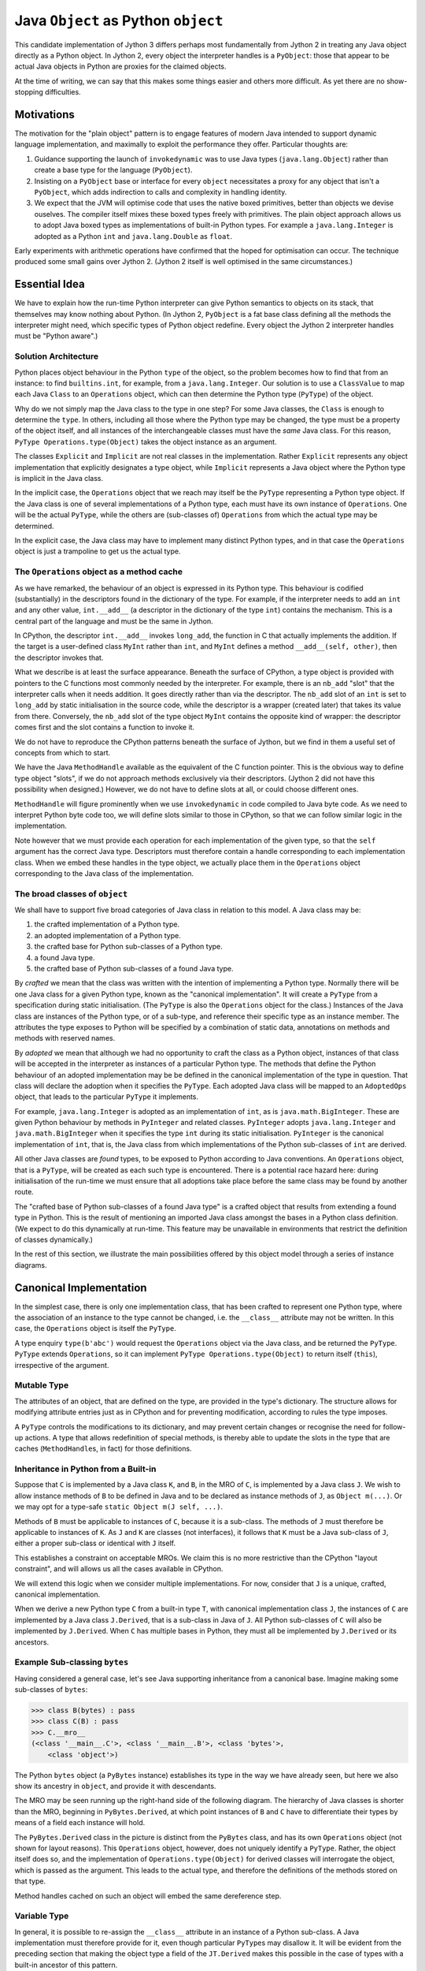..  architecture/arch-plain-java-object.rst

.. _arch-plain-java-object:


Java ``Object`` as Python ``object``
####################################

This candidate implementation of Jython 3
differs perhaps most fundamentally from Jython 2
in treating any Java object
directly as a Python object.
In Jython 2,
every object the interpreter handles is a ``PyObject``:
those that appear to be actual Java objects
in Python are proxies for the claimed objects.

At the time of writing,
we can say that this makes some things easier
and others more difficult.
As yet there are no show-stopping difficulties.


Motivations
===========

The motivation for the "plain object" pattern
is to engage features of modern Java
intended to support dynamic language implementation,
and maximally to exploit the performance they offer.
Particular thoughts are:

#.  Guidance supporting the launch of ``invokedynamic``
    was to use Java types (``java.lang.Object``)
    rather than create a base type for the language (``PyObject``).
#.  Insisting on a ``PyObject`` base or interface for every ``object``
    necessitates a proxy for any object that isn't a ``PyObject``,
    which adds indirection to calls
    and complexity in handling identity.
#.  We expect that the JVM will optimise code
    that uses the native boxed primitives,
    better than objects we devise ouselves.
    The compiler itself mixes these boxed types freely with primitives.
    The plain object approach allows us to adopt Java boxed types
    as implementations of built-in Python types.
    For example a ``java.lang.Integer`` is adopted as a Python ``int``
    and ``java.lang.Double`` as ``float``.

Early experiments with arithmetic operations
have confirmed that the hoped for optimisation can occur.
The technique produced some small gains over Jython 2.
(Jython 2 itself is well optimised in the same circumstances.)


Essential Idea
==============

We have to explain how the run-time Python interpreter
can give Python semantics to objects on its stack,
that themselves may know nothing about Python.
(In Jython 2,
``PyObject`` is a fat base class
defining all the methods the interpreter might need,
which specific types of Python object redefine.
Every object the Jython 2 interpreter handles
must be "Python aware".)

Solution Architecture
---------------------

Python places object behaviour in the Python ``type`` of the object,
so the problem becomes how to find that from an instance:
to find ``builtins.int``, for example, from a ``java.lang.Integer``.
Our solution is to use a ``ClassValue``
to map each Java ``Class`` to an ``Operations`` object,
which can then determine the Python type (``PyType``) of the object.

..  uml::
    :caption: Plain Java Object Pattern

    class Object {
        getClass()
    }
    Object -right-> Class

    abstract class Explicit
    abstract class Implicit

    Object <|--- Explicit
    Object <|-- Implicit

    abstract class Operations {
        {abstract} type(o)
    }
    Class -right-> Operations

    class PyType
    Operations <|-- PyType
    Explicit -right-> PyType : type

    class AdoptedOps
    Operations <|-- AdoptedOps
    AdoptedOps "*" -- "1" PyType

    class DerivedOps
    Operations <|-- DerivedOps
    DerivedOps "1" ..> "*" PyType

Why do we not simply map the Java class to the type in one step?
For some Java classes,
the ``Class`` is enough to determine the ``type``.
In others,
including all those where the Python type may be changed,
the type must be a property of the object itself,
and all instances of the interchangeable classes
must have the *same* Java class.
For this reason,
``PyType Operations.type(Object)`` takes the object instance as an argument.

The classes ``Explicit`` and ``Implicit`` are not real classes
in the implementation.
Rather ``Explicit`` represents any object implementation that
explicitly designates a type object,
while ``Implicit`` represents a Java object where
the Python type is implicit in the Java class.

In the implicit case,
the ``Operations`` object that we reach may itself be
the ``PyType`` representing a Python type object.
If the Java class is one of several implementations of a Python type,
each must have its own instance of ``Operations``.
One will be the actual ``PyType``,
while the others are (sub-classes of) ``Operations``
from which the actual type may be determined.

In the explicit case,
the Java class may have to implement many distinct Python types,
and in that case the ``Operations`` object is just a trampoline
to get us the actual type.



The ``Operations`` object as a method cache
-------------------------------------------

As we have remarked,
the behaviour of an object is expressed in its Python type.
This behaviour is codified (substantially) in the descriptors
found in the dictionary of the type.
For example,
if the interpreter needs to add an ``int`` and any other value,
``int.__add__``
(a descriptor in the dictionary of the type ``int``)
contains the mechanism.
This is a central part of the language and must be the same in Jython.

In CPython,
the descriptor ``int.__add__`` invokes ``long_add``,
the function in C that actually implements the addition.
If the target is a user-defined class ``MyInt`` rather than ``int``,
and ``MyInt`` defines a method ``__add__(self, other)``,
then the descriptor invokes that.

What we describe is at least the surface appearance.
Beneath the surface of CPython,
a type object is provided with pointers
to the C functions most commonly needed by the interpreter.
For example, there is an ``nb_add`` "slot"
that the interpreter calls when it needs addition.
It goes directly rather than via the descriptor.
The ``nb_add`` slot of an ``int`` is set to ``long_add``
by static initialisation in the source code,
while the descriptor is a wrapper (created later)
that takes its value from there.
Conversely,
the ``nb_add`` slot of the type object ``MyInt``
contains the opposite kind of wrapper:
the descriptor comes first and the slot contains a function to invoke it.

We do not have to reproduce the CPython patterns
beneath the surface of Jython,
but we find in them a useful set of concepts
from which to start.

We have the Java ``MethodHandle`` available
as the equivalent of the C function pointer.
This is the obvious way to define type object "slots",
if we do not approach methods exclusively via their descriptors.
(Jython 2 did not have this possibility when designed.)
However,
we do not have to define slots at all,
or could choose different ones.

``MethodHandle`` will figure prominently when we use ``invokedynamic``
in code compiled to Java byte code.
As we need to interpret Python byte code too,
we will define slots similar to those in CPython,
so that we can follow similar logic in the implementation.

Note however that we must provide each operation
for each implementation of the given type,
so that the ``self`` argument has the correct Java type.
Descriptors must therefore contain
a handle corresponding to each implementation class.
When we embed these handles in the type object,
we actually place them in the ``Operations`` object
corresponding to the Java class of the implementation.


The broad classes of ``object``
-------------------------------

We shall have to support five broad categories of Java class
in relation to this model.
A Java class may be:

#.  the crafted implementation of a Python type.
#.  an adopted implementation of a Python type.
#.  the crafted base for Python sub-classes of a Python type.
#.  a found Java type.
#.  the crafted base of Python sub-classes of a found Java type.

By *crafted* we mean that the class was written with the intention of
implementing a Python type.
Normally there will be one Java class for a given Python type,
known as the "canonical implementation".
It will create a ``PyType`` from a specification
during static initialisation.
(The ``PyType`` is also the ``Operations`` object for the class.)
Instances of the Java class are instances of the Python type,
or of a sub-type,
and reference their specific type as an instance member.
The attributes the type exposes to Python
will be specified by a combination of static data,
annotations on methods and methods with reserved names.

By *adopted* we mean that although we had no opportunity to craft
the class as a Python object,
instances of that class will be accepted in the interpreter as
instances of a particular Python type.
The methods that define the Python behaviour of an adopted implementation
may be be defined in the canonical implementation of the type in question.
That class will declare the adoption when it specifies the ``PyType``.
Each adopted Java class will be mapped to an ``AdoptedOps`` object,
that leads to the particular ``PyType`` it implements.

For example,
``java.lang.Integer`` is adopted as an implementation of ``int``,
as is ``java.math.BigInteger``.
These are given Python behaviour by methods in ``PyInteger``
and related classes.
``PyInteger`` adopts ``java.lang.Integer`` and ``java.math.BigInteger``
when it specifies the type ``int`` during its static initialisation.
``PyInteger`` is the canonical implementation of ``int``,
that is, the Java class from which
implementations of the Python sub-classes of ``int`` are derived.

All other Java classes are *found* types,
to be exposed to Python according to Java conventions.
An ``Operations`` object, that is a ``PyType``,
will be created as each such type is encountered.
There is a potential race hazard here:
during initialisation of the run-time we must ensure that
all adoptions take place before the same class may be found
by another route.

The "crafted base of Python sub-classes of a found Java type"
is a crafted object that results from extending a found type in Python.
This is the result of mentioning an imported Java class
amongst the bases in a Python class definition.
(We expect to do this dynamically at run-time.
This feature may be unavailable in environments that restrict
the definition of classes dynamically.)

In the rest of this section,
we illustrate the main possibilities offered by this object model
through a series of instance diagrams.


Canonical Implementation
========================

In the simplest case, there is only one implementation class,
that has been crafted to represent one Python type,
where the association of an instance to the type cannot be changed,
i.e. the ``__class__`` attribute may not be written.
In this case,
the ``Operations`` object is itself the ``PyType``.

..  uml::
    :caption: ``bytes`` has a single implementation class

    object "b'abc' : PyBytes" as x
    object "PyBytes : Class" as PyBytes.class
    object "bytes : PyType" as bytes
    bytes --> bytes : type

    x -up-> PyBytes.class : <<class>>
    PyBytes.class -right-> bytes : ops

A type enquiry ``type(b'abc')`` would request the ``Operations`` object
via the Java class,
and be returned the ``PyType``.
``PyType`` extends ``Operations``,
so it can implement ``PyType Operations.type(Object)``
to return itself (``this``), irrespective of the argument.


Mutable Type
------------

The attributes of an object,
that are defined on the type,
are provided in the type's dictionary.
The structure allows for modifying attribute entries
just as in CPython
and for preventing modification, according to rules the type imposes.

A ``PyType`` controls the modifications to its dictionary,
and may prevent certain changes or
recognise the need for follow-up actions.
A type that allows redefinition of special methods,
is thereby able to update the slots in the type
that are caches (``MethodHandle``\s, in fact) for those definitions.


Inheritance in Python from a Built-in
-------------------------------------

Suppose that ``C`` is implemented by a Java class ``K``,
and ``B``, in the MRO of ``C``, is implemented by a Java class ``J``.
We wish to allow instance methods of ``B`` to be defined in Java
and to be declared as instance methods of ``J``, as ``Object m(...)``.
Or we may opt for a type-safe ``static Object m(J self, ...)``.

Methods of ``B`` must be applicable to instances of ``C``,
because it is a sub-class.
The methods of ``J`` must therefore be applicable to instances of ``K``.
As ``J`` and ``K`` are classes (not interfaces),
it follows that ``K`` must be a Java sub-class of ``J``,
either a proper sub-class or identical with ``J`` itself.

This establishes a constraint on acceptable MROs.
We claim this is no more restrictive than the CPython "layout constraint",
and will allows us all the cases available in CPython.

We will extend this logic when we consider multiple implementations.
For now, consider that ``J`` is a unique, crafted, canonical implementation.

When we derive a new Python type ``C`` from a built-in type ``T``,
with canonical implementation class ``J``,
the instances of ``C`` are implemented by a Java class ``J.Derived``,
that is a sub-class in Java of ``J``.
All Python sub-classes of ``C`` will also be implemented by ``J.Derived``.
When ``C`` has multiple bases in Python,
they must all be implemented by ``J.Derived`` or its ancestors.


Example Sub-classing ``bytes``
------------------------------

Having considered a general case,
let's see Java supporting inheritance from a canonical base.
Imagine making some sub-classes of ``bytes``:

..  code-block:: python

    >>> class B(bytes) : pass
    >>> class C(B) : pass
    >>> C.__mro__
    (<class '__main__.C'>, <class '__main__.B'>, <class 'bytes'>,
        <class 'object'>)

The Python ``bytes`` object (a ``PyBytes`` instance)
establishes its type in the way we have already seen,
but here we also show its ancestry in ``object``,
and provide it with descendants.

The MRO may be seen running up the right-hand side of the following diagram.
The hierarchy of Java classes is shorter than the MRO,
beginning in ``PyBytes.Derived``,
at which point instances of ``B`` and ``C`` have to differentiate their types
by means of a field each instance will hold.

..  uml::
    :caption: ``B`` is a Python sub-class of ``bytes``, and ``C`` of ``B``

    ' The most base class ;) ----------------------------
    object "Object : Class" as jlo.class
    object "object : PyType" as obj
    obj --> obj : type

    jlo.class -right-> obj : ops

    ' The built in --------------------------------------
    object "b'abc' : PyBytes" as x
    object "PyBytes : Class" as PyBytes.class
    PyBytes.class -up-> jlo.class : <<super>>
    object "bytes : PyType" as bytes
    bytes --> bytes : type
    bytes -up-> obj : base

    x -right-> PyBytes.class : <<class>>
    PyBytes.class -right-> bytes : ops

    ' Derived Java class--------------------------------
    object "PyBytes.Derived : Class" as BD.class
    BD.class -up-> PyBytes.class : <<super>>
    ' object " : DerivedOps" as BD.ops
    ' BD.class --> BD.ops : ops

    ' Sub-class B --------------------------------------
    object "b'abcdef' : PyBytes.Derived" as b
    object "B : PyType" as B
    B -up-> bytes : base
    b -right-> BD.class : <<class>>
    b -right-> B : type

    ' Sub-class C --------------------------------------
    object "b'xyz' : PyBytes.Derived" as c
    object "C : PyType" as C
    C -up-> B : base
    c -up-> BD.class : <<class>>
    c -right-> C : type

The ``PyBytes.Derived`` class in the picture
is distinct from the ``PyBytes`` class,
and has its own ``Operations`` object (not shown for layout reasons).
This ``Operations`` object, however, does not uniquely identify a ``PyType``.
Rather, the object itself does so, and
the implementation of ``Operations.type(Object)`` for derived classes
will interrogate the object, which is passed as the argument.
This leads to the actual type, and therefore
the definitions of the methods stored on that type.

Method handles cached on such an object
will embed the same dereference step.


Variable Type
-------------

In general,
it is possible to re-assign the ``__class__`` attribute
in an instance of a Python sub-class.
A Java implementation must therefore provide for it,
even though particular ``PyType``\s may disallow it.
It will be evident from the preceding section that
making the object type a field of the ``JT.Derived``
makes this possible in the case of types with a built-in ancestor
of this pattern.

At present in CPython,
built-in types do not allow assignment to ``__class__``
(except accidentally as a bug).
This is an artificial correspondence that could change in future.
If we needed to allow assignment in a built-in type,
it would only be necessary to implement the built-in
in the same pattern we just illustrated.


Adopted Implementation
======================

A simple example of the adopted implementation is available in ``float``,
which adopts ``Double`` as an implementation type alongside ``PyFloat``.

..  uml::
    :caption: ``float`` adopts ``Double`` as an implementation class

    object "1e42 : PyFloat" as x
    object "PyFloat : Class" as PyFloat.class
    object "float : PyType" as floatType

    x -up-> PyFloat.class : <<class>>
    PyFloat.class -right-> floatType : ops
    floatType --> floatType : type

    object "42.0 : Double" as y
    object "Double : Class" as Double.class
    object " : AdoptedOps" as yOps

    y -up-> Double.class : <<class>>
    Double.class -right-> yOps : ops
    yOps -right-> floatType : type

The canonical implementation class ``PyFloat``
has the ``PyType`` ``float`` as its ``Operations`` object,
while ``Double`` has an ``AdoptedOps``
where the actual Python type is indicated by a field.




Example Sub-classing ``float``
------------------------------

All the ``float`` objects we encounter in practice
will be ``Double`` not ``PyFloat``.
There is really no need to create a ``PyFloat``
(it could be abstract).
We need ``PyFloat`` only so that we can have Python sub-classes of ``float``.




Found Java Type
===============

A Found Type
------------







Example Sub-classing a Found Type
---------------------------------
